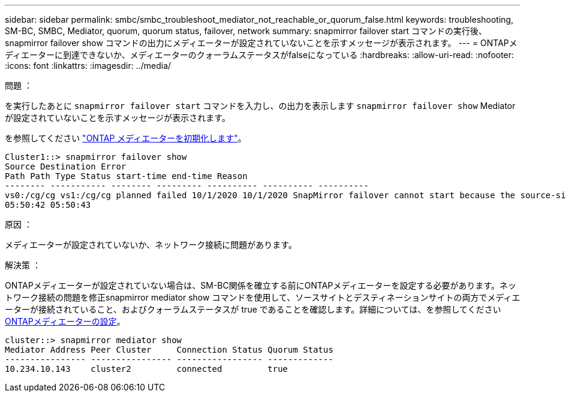 ---
sidebar: sidebar 
permalink: smbc/smbc_troubleshoot_mediator_not_reachable_or_quorum_false.html 
keywords: troubleshooting, SM-BC, SMBC, Mediator, quorum, quorum status, failover, network 
summary: snapmirror failover start コマンドの実行後、 snapmirror failover show コマンドの出力にメディエーターが設定されていないことを示すメッセージが表示されます。 
---
= ONTAPメディエーターに到達できないか、メディエーターのクォーラムステータスがfalseになっている
:hardbreaks:
:allow-uri-read: 
:nofooter: 
:icons: font
:linkattrs: 
:imagesdir: ../media/


.問題 ：
[role="lead"]
を実行したあとに `snapmirror failover start` コマンドを入力し、の出力を表示します `snapmirror failover show` Mediatorが設定されていないことを示すメッセージが表示されます。

を参照してください link:smbc_install_confirm_ontap_cluster.html#initialize-the-ontap-mediator-for-smbc["ONTAP メディエーターを初期化します"]。

....
Cluster1::> snapmirror failover show
Source Destination Error
Path Path Type Status start-time end-time Reason
-------- ----------- -------- --------- ---------- ---------- ----------
vs0:/cg/cg vs1:/cg/cg planned failed 10/1/2020 10/1/2020 SnapMirror failover cannot start because the source-side precheck failed. reason: Mediator not configured.
05:50:42 05:50:43
....
.原因 ：
メディエーターが設定されていないか、ネットワーク接続に問題があります。

.解決策 ：
ONTAPメディエーターが設定されていない場合は、SM-BC関係を確立する前にONTAPメディエーターを設定する必要があります。ネットワーク接続の問題を修正snapmirror mediator show コマンドを使用して、ソースサイトとデスティネーションサイトの両方でメディエーターが接続されていること、およびクォーラムステータスが true であることを確認します。詳細については、を参照してください xref:smbc_install_confirm_ontap_cluster.html[ONTAPメディエーターの設定]。

....
cluster::> snapmirror mediator show
Mediator Address Peer Cluster     Connection Status Quorum Status
---------------- ---------------- ----------------- -------------
10.234.10.143    cluster2         connected         true
....